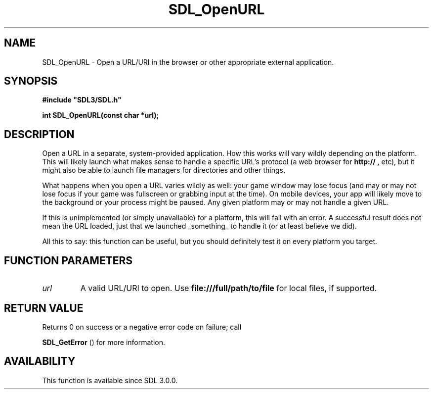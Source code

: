 .\" This manpage content is licensed under Creative Commons
.\"  Attribution 4.0 International (CC BY 4.0)
.\"   https://creativecommons.org/licenses/by/4.0/
.\" This manpage was generated from SDL's wiki page for SDL_OpenURL:
.\"   https://wiki.libsdl.org/SDL_OpenURL
.\" Generated with SDL/build-scripts/wikiheaders.pl
.\"  revision 60dcaff7eb25a01c9c87a5fed335b29a5625b95b
.\" Please report issues in this manpage's content at:
.\"   https://github.com/libsdl-org/sdlwiki/issues/new
.\" Please report issues in the generation of this manpage from the wiki at:
.\"   https://github.com/libsdl-org/SDL/issues/new?title=Misgenerated%20manpage%20for%20SDL_OpenURL
.\" SDL can be found at https://libsdl.org/
.de URL
\$2 \(laURL: \$1 \(ra\$3
..
.if \n[.g] .mso www.tmac
.TH SDL_OpenURL 3 "SDL 3.0.0" "SDL" "SDL3 FUNCTIONS"
.SH NAME
SDL_OpenURL \- Open a URL/URI in the browser or other appropriate external application\[char46]
.SH SYNOPSIS
.nf
.B #include \(dqSDL3/SDL.h\(dq
.PP
.BI "int SDL_OpenURL(const char *url);
.fi
.SH DESCRIPTION
Open a URL in a separate, system-provided application\[char46] How this works will
vary wildly depending on the platform\[char46] This will likely launch what makes
sense to handle a specific URL's protocol (a web browser for
.BR http://
,
etc), but it might also be able to launch file managers for directories and
other things\[char46]

What happens when you open a URL varies wildly as well: your game window
may lose focus (and may or may not lose focus if your game was fullscreen
or grabbing input at the time)\[char46] On mobile devices, your app will likely
move to the background or your process might be paused\[char46] Any given platform
may or may not handle a given URL\[char46]

If this is unimplemented (or simply unavailable) for a platform, this will
fail with an error\[char46] A successful result does not mean the URL loaded, just
that we launched _something_ to handle it (or at least believe we did)\[char46]

All this to say: this function can be useful, but you should definitely
test it on every platform you target\[char46]

.SH FUNCTION PARAMETERS
.TP
.I url
A valid URL/URI to open\[char46] Use
.BR file:///full/path/to/file
for local files, if supported\[char46]
.SH RETURN VALUE
Returns 0 on success or a negative error code on failure; call

.BR SDL_GetError
() for more information\[char46]

.SH AVAILABILITY
This function is available since SDL 3\[char46]0\[char46]0\[char46]

